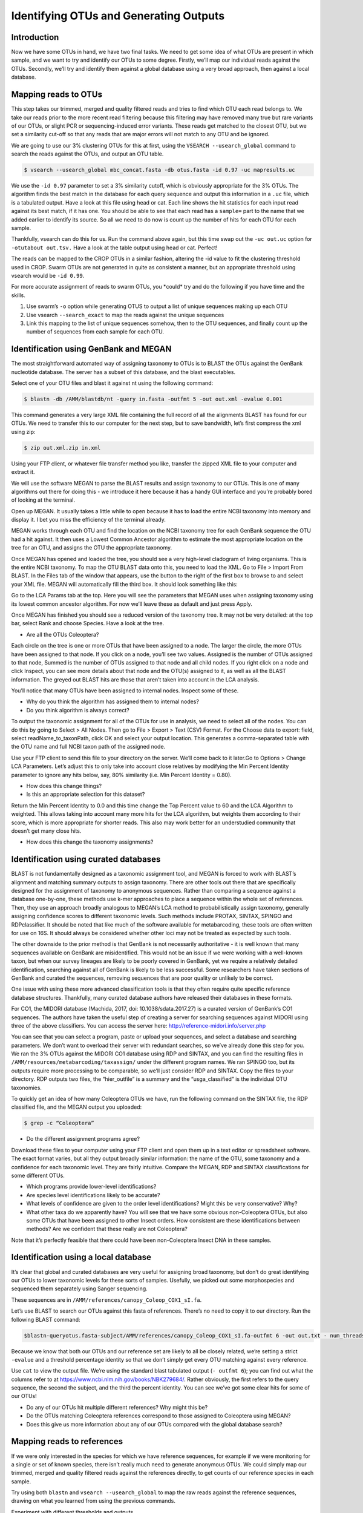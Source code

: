 ==============================================
Identifying OTUs and Generating Outputs
==============================================

------------------------------------------
Introduction
------------------------------------------

Now we have some OTUs in hand, we have two final tasks. We need to get some idea of what OTUs are present in which sample, and we want to try and identify our OTUs to some degree. Firstly, we’ll map our individual reads against the OTUs. Secondly, we’ll try and identify them against a global database using a very broad approach, then against a local database.

------------------------------------------
Mapping reads to OTUs
------------------------------------------

This step takes our trimmed, merged and quality filtered reads and tries to find which OTU each read belongs to. We take our reads prior to the more recent read filtering because this filtering may have removed many true but rare variants of our OTUs, or slight PCR or sequencing-induced error variants. These reads get matched to the closest OTU, but we set a similarity cut-off so that any reads that are major errors will not match to any OTU and be ignored.

We are going to use our 3% clustering OTUs for this at first, using the ``​VSEARCH --usearch_global`` command to search the reads against the OTUs, and output an OTU table.

.. code-block:: bash

	$ vsearch --usearch_global mbc_concat.fasta -db ​otus.fasta ​-id 0.97 -uc ​mapresults.uc

We use the ``-id 0.97`` parameter to set a 3% similarity cutoff, which is obviously appropriate for the 3% OTUs. The algorithm finds the best match in the database for each query sequence and output this information in a ``.uc`` file, which is a tabulated output. Have a look at this file using head or cat. Each line shows the hit statistics for each input read against its best match, if it has one. You should be able to see that each read has a ``sample=`` part to the name that we added earlier to identify its source. So all we need to do now is count up the number of hits for each OTU for each sample.

Thankfully, vsearch can do this for us. Run the command above again, but this time swap out the ``-uc out.uc`` o​ption for ``-otutabout ​out.tsv.`` Have a look at the table output using head or cat. Perfect!

The reads can be mapped to the CROP OTUs in a similar fashion, altering the -id value to fit the clustering threshold used in CROP. Swarm OTUs are not generated in quite as consistent a manner, but an appropriate threshold using vsearch would be ``​-id 0.99``.

For more accurate assignment of reads to swarm OTUs, you ​*could* try and do the following if you have time and the skills.

1. Use swarm’s ``-o`` option while generating OTUS to output a list of unique sequences making up each OTU

2. Use​ vsearch ``--search_exact`` to map the reads against the unique sequences

3. Link this mapping to the list of unique sequences somehow, then to the OTU sequences, and finally count up the number of sequences from each sample for each OTU.

------------------------------------------
Identification using GenBank and MEGAN
------------------------------------------

The most straightforward automated way of assigning taxonomy to OTUs is to BLAST the OTUs against the GenBank nucleotide database. The server has a subset of this database, and the blast executables.

Select one of your OTU files and blast it against nt using the following command:

.. code-block:: bash 
	
	$ blastn -db /AMM/blastdb/nt -query ​in.fasta​ -outfmt 5 -out ​out.xml​ -evalue 0.001

This command generates a very large XML file containing the full record of all the alignments BLAST has found for our OTUs. We need to transfer this to our computer for the next step, but to save bandwidth, let’s first compress the xml using zip:

.. code-block:: bash

	$ zip ​out.xml.zip in.xml

Using your FTP client, or whatever file transfer method you like, transfer the zipped XML file to your computer and extract it.

We will use the software MEGAN to parse the BLAST results and assign taxonomy to our OTUs. This is one of many algorithms out there for doing this - we introduce it here because it has a handy GUI interface and you’re probably bored of looking at the terminal.

Open up MEGAN. It usually takes a little while to open because it has to load the entire NCBI taxonomy into memory and display it. I bet you miss the efficiency of the terminal already.

MEGAN works through each OTU and find the location on the NCBI taxonomy tree for each GenBank sequence the OTU had a hit against. It then uses a Lowest Common Ancestor algorithm to estimate the most appropriate location on the tree for an OTU, and assigns the OTU the appropriate taxonomy.

Once MEGAN has opened and loaded the tree, you should see a very high-level cladogram of living organisms. This is the entire NCBI taxonomy. To map the OTU BLAST data onto this, you need to load the XML. Go to ​File > Import From BLAST​. In the Files tab of the window that appears, use the button to the right of the first box to browse to and select your XML file. MEGAN will automatically fill the third box. It should look something like this:

.. image:: megan_screenshot.png
	:align: center

Go to the ​LCA Params tab at the top. Here you will see the parameters that MEGAN uses when assigning taxonomy using its lowest common ancestor algorithm. For now we’ll leave these as default and just press Apply​.

Once MEGAN has finished you should see a reduced version of the taxonomy tree. It may not be very detailed: at the top bar, select Rank and choose Species. Have a look at the tree.

* Are all the OTUs Coleoptera?

Each circle on the tree is one or more OTUs that have been assigned to a node. The larger the circle, the more OTUs have been assigned to that node. If you click on a node, you’ll see two values. ​Assigned is the number of OTUs assigned to that node, ​Summed is the number of OTUs assigned to that node and all child nodes. If you ​right click on a node and click ​Inspect​, you can see more details about that node and the OTU(s) assigned to it, as well as all the BLAST information. The greyed out BLAST hits are those that aren’t taken into account in the LCA analysis.

You’ll notice that many OTUs have been assigned to internal nodes. Inspect some of these.

* Why do you think the algorithm has assigned them to internal nodes?

* Do you think algorithm is always correct?

To output the taxonomic assignment for all of the OTUs for use in analysis, we need to select all of the nodes. You can do this by going to ​Select > All Nodes​. Then go to ​File > Export > Text (CSV) Format​. For the Choose data to export: field, select ​readName_to_taxonPath​, click OK and select your output location. This generates a comma-separated table with the OTU name and full NCBI taxon path of the assigned node.

Use your FTP client to send this file to your directory on the server. We’ll come back to it later.Go to ​Options > Change LCA Parameters​. Let’s adjust this to only take into account close relatives by modifying the ​Min Percent Identity parameter to ignore any hits below, say, 80% similarity (i.e. ​Min Percent Identity​ = 0.80).

* How does this change things?

* Is this an appropriate selection for this dataset?

Return the ​Min Percent Identity to 0.0 and this time change the ​Top Percent value to 60 and the ​LCA Algorithm to weighted. This allows taking into account many more hits for the LCA algorithm, but weights them according to their score, which is more appropriate for shorter reads. This also may work better for an understudied community that doesn’t get many close hits.

* How does this change the taxonomy assignments?

------------------------------------------
Identification using curated databases
------------------------------------------

BLAST is not fundamentally designed as a taxonomic assignment tool, and MEGAN is forced to work with BLAST’s alignment and matching summary outputs to assign taxonomy. There are other tools out there that are specifically designed for the assignment of taxonomy to anonymous sequences. Rather than comparing a sequence against a database one-by-one, these methods use k-mer approaches to place a sequence within the whole set of references. Then, they use an approach broadly analogous to MEGAN’s LCA method to probabilistically assign taxonomy, generally assigning confidence scores to different taxonomic levels. Such methods include PROTAX, SINTAX, SPINGO and RDPclassifier. It should be noted that like much of the software available for metabarcoding, these tools are often written for use on 16S. It should always be considered whether other loci may not be treated as expected by such tools.

The other downside to the prior method is that GenBank is not necessarily authoritative - it is well known that many sequences available on GenBank are misidentified. This would not be an issue if we were working with a well-known taxon, but when our survey lineages are likely to be poorly covered in GenBank, yet we require a relatively detailed identification, searching against all of GenBank is likely to be less successful. Some researchers have taken sections of GenBank and curated the sequences, removing sequences that are poor quality or unlikely to be correct.

One issue with using these more advanced classification tools is that they often require quite specific reference database structures. Thankfully, many curated database authors have released their databases in these formats.

For CO1, the MIDORI database (Machida, 2017, doi: 10.1038/sdata.2017.27) is a curated version of GenBank’s CO1 sequences. The authors have taken the useful step of creating a server for searching sequences against MIDORI using three of the above classifiers. You can access the server here: `http://reference-midori.info/server.php <http://reference-midori.info/server.php>`_ 

You can see that you can select a program, paste or upload your sequences, and select a database and searching parameters. We don’t want to overload their server with redundant searches, so we’ve already done this step for you. We ran the 3% OTUs against the MIDORI CO1 database using RDP and SINTAX, and you can find the resulting files in ``/AMM/resources/metabarcoding/taxassign/`` under the different program names. We ran SPINGO too, but its outputs require more processing to be comparable, so we’ll just consider RDP and SINTAX. Copy the files to your directory. RDP outputs two files, the “hier_outfile” is a summary and the “usga_classified” is the individual OTU taxonomies.

To quickly get an idea of how many Coleoptera OTUs we have, run the following command on the SINTAX file, the RDP classified file, and the MEGAN output you uploaded:

.. code-block:: bash 

	$ grep -c “Coleoptera”

* Do the different assignment programs agree?

Download these files to your computer using your FTP client and open them up in a text editor or spreadsheet software. The exact format varies, but all they output broadly similar information: the name of the OTU, some taxonomy and a confidence for each taxonomic level. They are fairly intuitive. Compare the MEGAN, RDP and SINTAX classifications for some different OTUs.

* Which programs provide lower-level identifications?

* Are species level identifications likely to be accurate?

* What levels of confidence are given to the order level identifications? Might this be very conservative? Why?

* What other taxa do we apparently have? You will see that we have some obvious non-Coleoptera OTUs, but also some OTUs that have been assigned to other Insect orders. How consistent are these identifications between methods? Are we confident that these really are not Coleoptera?

Note that it’s perfectly feasible that there could have been non-Coleoptera Insect DNA in these samples.

------------------------------------------
Identification using a local database
------------------------------------------

It’s clear that global and curated databases are very useful for assigning broad taxonomy, but don’t do great identifying our OTUs to lower taxonomic levels for these sorts of samples. Usefully, we picked out some morphospecies and sequenced them separately using Sanger sequencing.

These sequences are in ``/AMM/references/canopy_Coleop_COX1_sI.fa``.

Let’s use BLAST to search our OTUs against this fasta of references. There’s no need to copy it to our directory. Run the following BLAST command:

.. code-block:: bash 

	$blastn-query​otus.fasta-​subject/AMM/references/canopy_Coleop_COX1_sI.fa-outfmt 6 -out ​out.txt -​ num_threads 1 -evalue 0.001 -perc_identity 97

Because we know that both our OTUs and our reference set are likely to all be closely related, we’re setting a strict ``-evalue`` and a threshold percentage identity so that we don’t simply get every OTU matching against every reference.

Use ``cat`` to view the output file. We’re using the standard blast tabulated output (``-​ outfmt 6``); you can find out what the columns refer to at `https://www.ncbi.nlm.nih.gov/books/NBK279684/ <https://www.ncbi.nlm.nih.gov/books/NBK279684/>`_. Rather obviously, the first refers to the query sequence, the second the subject, and the third the percent identity. You can see we’ve got some clear hits for some of our OTUs!

* Do any of our OTUs hit multiple different references? Why might this be?

* Do the OTUs matching Coleoptera references correspond to those assigned to Coleoptera using MEGAN?

* Does this give us more information about any of our OTUs compared with the global database search?

------------------------------------------
Mapping reads to references
------------------------------------------

If we were only interested in the species for which we have reference sequences, for example if we were monitoring for a single or set of known species, there isn’t really much need to generate anonymous OTUs. We could simply map our trimmed, merged and quality filtered reads against the references directly, to get counts of our reference species in each sample.

Try using both ``​blastn`` and ``vsearch --usearch_global`` to map the raw reads against the reference sequences, drawing on what you learned from using the previous commands.

Experiment with different thresholds and outputs.

* Experiment with different thresholds and outputs.

* Is one method clearly superior?

**Identifying contigs** 

You should by now have assembled some decent-length contigs - perhaps not complete, but near. However, we have no idea what morphospecies these genomes actually are!

The process of identifying these contigs is called baiting. We use short known sequences, in this case COX1 barcodes of our morphospecies, to identify the much larger complete mitogenomes. We can do this quite simply using BLAST.

The COX1 barcodes are in the /AMM/references/ directory. This is a relatively small dataset so there’s no need to bother copying it over and making an indexed BLAST database. Instead, we just BLAST against the file directly. Pick one of your assembly outputs and run BLAST:

.. code-block:: bash 

	$ blastn -query ​contigs.fa​ -subject /AMM/references/canopy_Coleop_COX1_sI.fa -outfmt 6 -perc_identity 95

You should very rapidly get a BLAST output table, which we can interrogate to see which contigs matched. We are looking for very high-identity matches here - these should be the exact same individuals. So >99%, over the entire length of the barcode.


Run the same BLAST command on all of your contigs files from the different assemblies. See if you can identify a good length contig for each of the five barcodes.

This is as far as we’ll take the assembly steps. The next stage after identifying these contigs is to find and annotate the mitochondrial genes, but this is beyond the scope of this workshop. If this is something you’re interested in learning about, some easy starting points for automated annotation are the MITOS web server `http://mitos.bioinf.uni-leipzig.de/index.py <http://mitos.bioinf.uni-leipzig.de/index.py>`_ and the MitoZ annotate script `https://github.com/linzhi2013/MitoZ <https://github.com/linzhi2013/MitoZ>`_. The latter works well but is still in development and can be tricky to set up and get to work properly.

We have generated complete, annotated versions of these novel mitogenomes, and these will be used in the next session to build phylogenetic trees.




	

